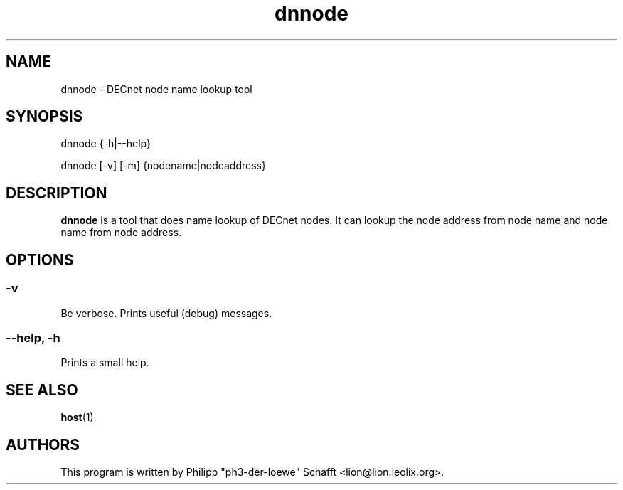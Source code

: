 .TH "dnnode" "1" "July 2024" "dnprogs" "User Commands"

.SH NAME

dnnode \- DECnet node name lookup tool

.SH SYNOPSIS

dnnode {\-h|\-\-help}

dnnode [\-v] [\-m] {nodename|nodeaddress}

.SH "DESCRIPTION"
\fBdnnode\fR is a tool that does name lookup of DECnet nodes.
It can lookup the node address from node name and node name
from node address.

.SH OPTIONS
.SS "\-v"
Be verbose. Prints useful (debug) messages.
.SS "\-\-help, \-h"
Prints a small help.

.SH SEE ALSO
\fBhost\fR(1).

.SH AUTHORS
This program is written by Philipp "ph3-der-loewe" Schafft <lion@lion.leolix.org>.

